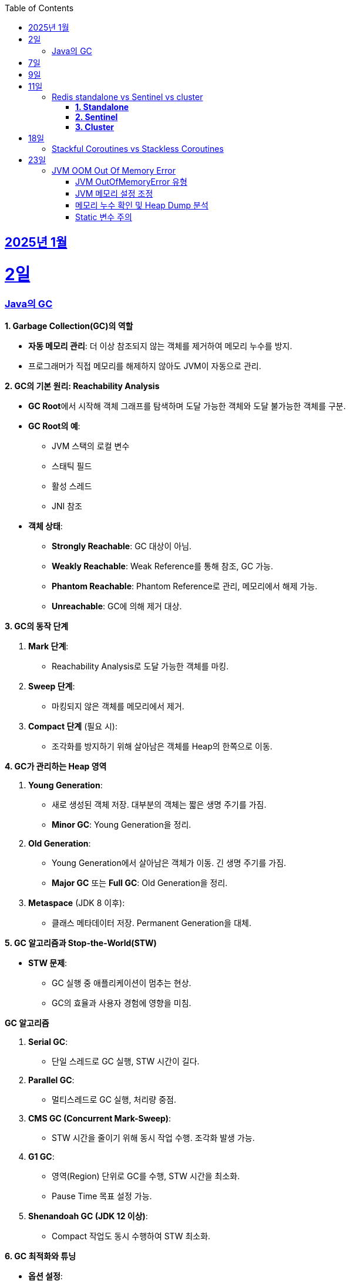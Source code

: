 // Metadata:
:description: Week I Learnt
:keywords: study, til, lwil
// Settings:
:doctype: book
:toc: left
:toclevels: 4
:sectlinks:
:icons: font
:hardbreaks:


[[section-202501]]
== 2025년 1월

[[section-202501-2일]]
2일
===
### Java의 GC

**1. Garbage Collection(GC)의 역할**

* **자동 메모리 관리**: 더 이상 참조되지 않는 객체를 제거하여 메모리 누수를 방지.
* 프로그래머가 직접 메모리를 해제하지 않아도 JVM이 자동으로 관리.

**2. GC의 기본 원리: Reachability Analysis**

* **GC Root**에서 시작해 객체 그래프를 탐색하며 도달 가능한 객체와 도달 불가능한 객체를 구분.

* **GC Root의 예**:
** JVM 스택의 로컬 변수
** 스태틱 필드
** 활성 스레드
** JNI 참조

* **객체 상태**:
** **Strongly Reachable**: GC 대상이 아님.
** **Weakly Reachable**: Weak Reference를 통해 참조, GC 가능.
** **Phantom Reachable**: Phantom Reference로 관리, 메모리에서 해제 가능.
** **Unreachable**: GC에 의해 제거 대상.

**3. GC의 동작 단계**

1. **Mark 단계**:
- Reachability Analysis로 도달 가능한 객체를 마킹.

2. **Sweep 단계**:
- 마킹되지 않은 객체를 메모리에서 제거.

3. **Compact 단계** (필요 시):
- 조각화를 방지하기 위해 살아남은 객체를 Heap의 한쪽으로 이동.

**4. GC가 관리하는 Heap 영역**

1. **Young Generation**:
- 새로 생성된 객체 저장. 대부분의 객체는 짧은 생명 주기를 가짐.
- **Minor GC**: Young Generation을 정리.

2. **Old Generation**:
- Young Generation에서 살아남은 객체가 이동. 긴 생명 주기를 가짐.
- **Major GC** 또는 **Full GC**: Old Generation을 정리.

3. **Metaspace** (JDK 8 이후):
- 클래스 메타데이터 저장. Permanent Generation을 대체.

**5. GC 알고리즘과 Stop-the-World(STW)**

* **STW 문제**:
** GC 실행 중 애플리케이션이 멈추는 현상.
** GC의 효율과 사용자 경험에 영향을 미침.
  
**GC 알고리즘**

1. **Serial GC**:
   - 단일 스레드로 GC 실행, STW 시간이 길다.
2. **Parallel GC**:
   - 멀티스레드로 GC 실행, 처리량 중점.
3. **CMS GC (Concurrent Mark-Sweep)**:
   - STW 시간을 줄이기 위해 동시 작업 수행. 조각화 발생 가능.
4. **G1 GC**:
   - 영역(Region) 단위로 GC를 수행, STW 시간을 최소화.
   - Pause Time 목표 설정 가능.
6. **Shenandoah GC (JDK 12 이상)**:
   - Compact 작업도 동시 수행하여 STW 최소화.

**6. GC 최적화와 튜닝**

* **옵션 설정**:
** `-XX:+UseG1GC`: G1 GC 사용.
**`-Xms`, `-Xmx`: 힙 크기 설정.
* **모니터링 도구**:
** JConsole, VisualVM, Java Flight Recorder(JFR).
* **튜닝 목표**:
** 적절한 힙 크기와 GC 알고리즘 선택으로 STW 최소화 및 성능 최적화.


---

[[section-202501-7일]]
7일
===
pk를 order by로 정렬을 한다면 pk의 정렬조건을 그대로 사용할까? -> 아직 찾고있지만 찾아보니 클러스터 인덱스라면 해당 정렬된거 그대로 사용

---

[[section-202501-9일]]
9일
===
resilience4j

---

[[section-202501-11일]]
11일
===
### Redis standalone vs Sentinel vs cluster

Redis의 다양한 배포 모델인 **Standalone**, **Sentinel**, **Cluster**는 각각 사용 사례와 목적이 다릅니다. 아래에서 각 모델의 특징, 장점, 단점, 그리고 어떤 상황에 적합한지 정리해 드리겠습니다.

#### **1. Standalone**
**특징**
- 기본적으로 단일 인스턴스로 동작.
- 가장 간단한 Redis 배포 방식.
- 데이터는 하나의 Redis 서버에 저장되고 관리됨.

**장점**
- 설정 및 운영이 간단함.
- 단일 서버에서 작동하므로 복잡성이 적음.
- 적은 리소스로도 효율적으로 운영 가능.

**단점**
- 단일 장애점(Single Point of Failure, SPOF) 문제. 서버가 다운되면 데이터에 접근 불가.
- 확장성 및 가용성이 제한됨.

---

#### **2. Sentinel**

**특징**
- 고가용성을 제공하기 위한 Redis 관리 도구.
- Master-Slave 구조를 사용하여 데이터를 복제.
- 장애 조치(Automatic Failover) 기능 제공: Master 장애 발생 시 Slave를 새로운 Master로 승격.
- Sentinel 프로세스는 별도로 실행되며, 최소 3개의 Sentinel을 권장.

**장점**
- Master 장애 발생 시 자동으로 복구(Failover).
- Master-Slave 복제를 통해 데이터를 보호.
- Standalone 대비 가용성이 높음.

**단점**
- 설정이 Standalone보다 복잡.
- 쓰기 요청은 Master에만 가능하므로 성능 병목이 발생할 수 있음.
- 고가용성을 제공하지만, 확장성은 제한적.

#### **3. Cluster**
**특징**
- Redis의 데이터 분산과 확장성을 위한 방식.
- Sharding을 통해 데이터를 여러 노드에 분산 저장.
- Master-Slave 구조를 사용하며, 각 Master에 하나 이상의 Slave가 있음.
- 특정 노드 장애 시 자동으로 Slave를 Master로 승격.
- 키 공간을 **Hash Slot(총 16384개)**으로 나누어 분산 저장. 해시 함수는 CRC16 사용.

**장점**
- 데이터 분산 저장으로 높은 확장성 제공.
- 각 Master에 데이터를 나눠 저장하므로 쓰기/읽기 성능이 높음.
- 고가용성과 확장성을 모두 제공.

**단점**
- 멀티키 명령이 까다로움
- MUTLI/EXEC 트랜잭션처리가 같은 Hash Slot에서만 동작함
- 설정과 운영이 복잡.
- 데이터 이동(resharding) 과정이 필요할 수 있음.
- 클라이언트가 Cluster 프로토콜을 지원해야 함.

**번외**
만약 클러스터모드에서 잘못된 노드로 요청할 경우 어떻게 처리 될까?
가량 다음과 같은 상황이 있다 가정하면

> A 노드는 슬롯 1번-100번 key를 담당.
> B 노드는 슬롯 101번-200번 key를 담당.

클라이언트가 잘못된 노드(101번key를 A노드로 요청하였다 가정)로 요청을 보낼 경우, Redis 클러스터는 이를 자동으로 처리한다.

* MOVED 리다이렉션 응답
** A 노드가 요청을 수신하면 해당 키가 자신의 해시 슬롯에 속하지 않음을 인지합니다.
** A 노드는 클라이언트에게 MOVED 응답을 반환하며, 해당 키가 저장된 올바른 노드(B 노드)의 주소를 제공한다.
** 클라이언트는 이 응답을 바탕으로 B 노드로 요청을 다시 보낸다.
** MOVED 응답 예시:
```
MOVED 102 192.168.1.2:6379
```

* 스마트 클라이언트(Smart Client)
** Redis 클러스터를 지원하는 대부분의 클라이언트 라이브러리(e.g., Jedis, Lettuce)는 슬롯 맵핑 테이블을 유지하여 올바른 노드에 직접 요청을 보낸다.
** 클라이언트가 처음 연결할 때 클러스터에서 슬롯 정보를 가져와 캐시하고 만약 클러스터가 재구성되거나 슬롯 이동이 발생하면, 클라이언트는 MOVED 응답을 받아 슬롯 맵을 업데이트한다.

---

[[section-202501-18일]]
18일
===
### Stackful Coroutines vs Stackless Coroutines

**Stackful Coroutines**  

* Stackful Coroutine은 자체 스택을 가진다.  
* 호출 스택을 유지하기 때문에 실행을 중단하고 다시 시작할 때, 기존 호출 스택을 그대로 복구할 수 있다.  
* 일반적으로 더 유연하고 복잡한 제어 흐름을 지원한다.  
* 그러나 자체 스택을 관리하기 때문에 메모리 사용량이 상대적으로 크다.  
* 구현이 복잡하며, 성능이 상대적으로 낮을 수 있다.  
* 자바의 **가상 쓰레드(Virtual Thread)** 또한 Stackful에 해당한다. 호출 스택을 보존하고 복구하며, 재귀적 호출과 복잡한 제어 흐름을 지원한다.  
** But, 기존의 커널 쓰레드와 달리 **JVM에서 사용자 공간 스택**을 관리하며, 경량성을 유지한다.  
** 실행 중단 시 호출 스택 상태를 힙에 저장하거나 필요에 따라 메모리를 조정하여 효율적으로 작동한다.  


**Stackless Coroutines**  

* Stackless Coroutine은 별도의 호출 스택을 가지지 않는다.  
* 상태를 저장하고 복구하기 위해 상태 기계를 사용한다.  
* 메모리 사용량이 적으며, 구현과 관리가 상대적으로 간단하다.  
* 단, 호출 스택을 유지하지 않기 때문에 호출 깊이가 제한되거나, 복잡한 재귀적 호출 처리가 어렵다.  
* 코틀린의 코루틴은 Stackless Coroutine 방식이다.  
** 상태를 **continuation 객체**로 관리하며, 경량화를 극대화한다.  
** 하지만 재귀적 호출을 깊게 사용하는 로직은 적합하지 않다.  


---

[[section-202501-23일]]
23일
===
### JVM OOM Out Of Memory Error

#### JVM OutOfMemoryError 유형

* **`java.lang.OutOfMemoryError: Java heap space`**  
** JVM의 힙(heap) 영역에서 메모리가 부족하여 객체를 할당할 수 없을 때 발생.  
* **`java.lang.OutOfMemoryError: GC overhead limit exceeded`**  
** GC가 과도하게 실행되지만, 실제로 확보되는 메모리가 적은 경우 발생. (보통 GC가 98% 이상 CPU를 사용하면서 2% 미만의 메모리만 회수하는 경우)  


#### JVM 메모리 설정 조정
OOM이 발생하면 우선적으로 JVM의 메모리 설정을 확인해야 한다.  

* **힙 메모리 크기 조정**  
** `-Xmx` 옵션을 사용하여 힙의 최대 크기를 조정하기.  
** 예: `-Xmx4G` (최대 힙 크기를 4GB로 설정)  
* **GC 로그 활성화**  
** GC 동작을 확인하기 위해 다음과 같은 옵션을 추가하여 로그를 분석하기.  
  ```sh
  -XX:+PrintGCDetails -XX:+PrintGCDateStamps -Xloggc:gc.log
  ```

#### 메모리 누수 확인 및 Heap Dump 분석  
OOM이 지속적으로 발생한다면 **메모리 누수(leak)** 를 의심해야 합니다.  

* **Heap Dump 분석**  
** `jmap` 또는 `-XX:+HeapDumpOnOutOfMemoryError` 옵션을 사용하여 Heap Dump를 저장한 후 분석.  
** 예: `-XX:+HeapDumpOnOutOfMemoryError -XX:HeapDumpPath=./heapdump.hprof`  
** Heap Dump 파일(`.hprof`)을 **Eclipse MAT** 또는 **VisualVM** 같은 도구로 분석하여 메모리를 과다 점유하는 객체를 찾을 수 있다.  

#### Static 변수 주의
* static 변수는 클래스가 로드된 동안 유지되므로, 클래스가 언로드되지 않는 한 GC의 대상이 되지 않는다.
* 특히, static 변수를 컬렉션(List, Map, Set)으로 설정하고 데이터를 계속 추가하면, 해당 객체는 애플리케이션이 종료될 때까지 참조가 유지되어 메모리 누수가 발생할 가능성이 높다.

